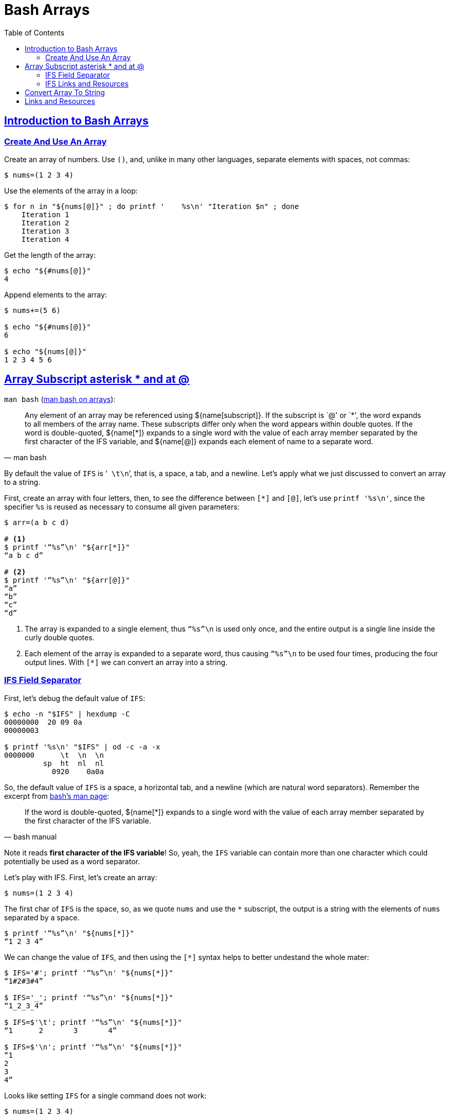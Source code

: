 = Bash Arrays
:linkcss!:
// :stylesheet: myadoc.css
// :stylesdir: http://localhost:8000
// :stylesdir: {user-home}/Projects/proghowto
:webfonts!:
:stem: latexmath
:icons!: font
:source-highlighter: pygments
:source-linenums-option!:
:pygments-css: class
:sectlinks:
:sectnums!:
:toclevels: 6
:toc: left
:favicon: https://fernandobasso.dev/cmdline.png
:asterisk: *

== Introduction to Bash Arrays

=== Create And Use An Array

Create an array of numbers. Use `()`, and, unlike in many other languages, separate elements with spaces, not commas:

[source,shell-session]
----
$ nums=(1 2 3 4)
----

Use the elements of the array in a loop:

[source,shell-session]
----
$ for n in "${nums[@]}" ; do printf '    %s\n' "Iteration $n" ; done
    Iteration 1
    Iteration 2
    Iteration 3
    Iteration 4
----

Get the length of the array:

[source,shell-session]
----
$ echo "${#nums[@]}"
4
----

Append elements to the array:

[source,shell-session]
----
$ nums+=(5 6)

$ echo "${#nums[@]}"
6

$ echo "${nums[@]}"
1 2 3 4 5 6
----

== Array Subscript asterisk * and at @

`man bash` (link:https://www.gnu.org/software/bash/manual/bash.html#Arrays[man bash on arrays^]):

[quote, man bash]
Any element of an array may be referenced using ${name[subscript]}. If the subscript is `@' or `{asterisk}', the word expands to all members of the array name. These subscripts differ only when the word appears within double quotes. If the word is double-quoted, ${name[*]} expands to a single word with the value of each array member separated by the first character of the IFS variable, and ${name[@]} expands each element of name to a separate word.

By default the value of `IFS` is ‘`{nbsp}\t\n`’, that is, a space, a tab, and a newline. Let’s apply what we just discussed to convert an array to a string.

First, create an array with four letters, then, to see the difference between `[*]` and `[@]`, let’s use `printf '%s\n'`, since the specifier `%s` is reused as necessary to consume all given parameters:

[source,shell-session]
----
$ arr=(a b c d)

# <1>
$ printf '“%s”\n' "${arr[*]}"
“a b c d”

# <2>
$ printf '“%s”\n' "${arr[@]}"
“a”
“b”
“c”
“d”
----

<1> The array is expanded to a single element, thus `“%s”\n` is used only once, and the entire output is a single line inside the curly
double quotes.

<2> Each element of the array is expanded to a separate word, thus causing `“%s”\n` to be used four times, producing the four output lines.
With `[*]` we can convert an array into a string.

=== IFS Field Separator

First, let's debug the default value of `IFS`:

[source,shell-session]
----
$ echo -n "$IFS" | hexdump -C
00000000  20 09 0a
00000003

$ printf '%s\n' "$IFS" | od -c -a -x
0000000      \t  \n  \n
         sp  ht  nl  nl
           0920    0a0a
----

So, the default value of `IFS` is a space, a horizontal tab, and a newline (which are natural word separators). Remember the excerpt from link:https://www.gnu.org/software/bash/manual/bash.html#Arrays[bash's man page^]:

[quote, bash manual]
If the word is double-quoted, ${name[*]} expands to a single word with the value of each array member separated by the first character of the IFS variable.

Note it reads *first character of the IFS variable*! So, yeah, the `IFS` variable can contain more than one character which could potentially be used as a word separator.

Let's play with IFS. First, let's create an array:

[source,shell-session]
----
$ nums=(1 2 3 4)
----

The first char of `IFS` is the space, so, as we quote `nums` and use the `{asterisk}` subscript, the output is a string with the elements of `nums` separated by a space.

[source,shell-session]
----
$ printf '“%s”\n' "${nums[*]}"
“1 2 3 4”
----

We can change the value of `IFS`, and then using the `[*]` syntax helps to better undestand the whole mater:

[source,shell-session]
----
$ IFS='#'; printf '“%s”\n' "${nums[*]}"
“1#2#3#4”

$ IFS='_'; printf '“%s”\n' "${nums[*]}"
“1_2_3_4”

$ IFS=$'\t'; printf '“%s”\n' "${nums[*]}"
“1      2       3       4”

$ IFS=$'\n'; printf '“%s”\n' "${nums[*]}"
“1
2
3
4”
----

Looks like setting `IFS` for a single command does not work:

[source,shell-session]
----
$ nums=(1 2 3 4)

$ IFS=- echo "${nums[*]}"
2 2 3 4

$ IFS=- printf '%s\n' "${nums[*]}"
1 2 3 4
----

In neither of the cases is `-` used with the syntax `[*]`. Both `echo` and `printf` are shell built-ins:

[source,shell-session]
----
$ type echo printf
echo is a shell builtin
printf is a shell builtin
----

But it works for `read` (which is also a built-in):

[source,shell-session]
----
$ IFS=- read -r -a arr <<<'x-y-z'

$ echo "${#arr[@]}"
3

$ printf '%s\n' "${arr[@]}"
x
y
z
----

Yeah, `read` honored `-` as the field  separator, and `arr` was assigned three elements, `a`, `b` and `c`.

@TODO: Why does it work for `read` but not for `echo` and `printf`?


### IFS Links and Resources

* https://unix.stackexchange.com/questions/120575/understanding-the-default-value-of-ifs
* https://unix.stackexchange.com/questions/26784/understanding-ifs
* https://unix.stackexchange.com/questions/92187/setting-ifs-for-a-single-statement

== Convert Array To String

We can get an array and turn it into a string with the elements separated by spaces. First, let's create an array of numbers:

[source,shell-session]
----
$ nums=(1 2 3 4)
----

Get the length of the array:

[source,shell-session]
----
$ echo "${#nums}"
4
----

Use the `[*]` syntax on the double-quoted name of the array to turn it into a string:

[source,shell-session]
----
$ strnums="${nums[*]}"
----

The resulting value now has length 7, because our string consists of four digits and three spaces.

[source,shell-session]
----
$ echo "${#strnums}"
7
----

Shows that it loops only once, printing the entire string in a single run:

[source,shell-session]
----
$ for x in "${strnums[@]}" ; do echo "“$x”" ; done
“1 2 3 4”
----

Now that `strnums` is a string, even using `[*]` to loop produces a single word:

[source,shell-session]
----
$ for x in "${strnums[*]}" ; do echo "“$x”" ; done
“1 2 3 4”
----

== Links and Resources

* https://www.gnu.org/software/bash/manual/bash.html#Arrays[Bash Manual:
Arrays]
* https://www.gnu.org/software/bash/manual/bash.html#Special-Parameters[Bash
Manual: Special Parameters]
* https://www.gnu.org/software/bash/manual/bash.html#Word-Splitting[Bash
Manual: Word Splitting]
* https://unix.stackexchange.com/questions/26784/understanding-ifs[Unix StackExchange Question About IFS^]
